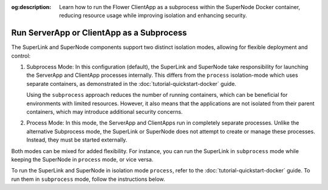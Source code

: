 :og:description: Learn how to run the Flower ClientApp as a subprocess within the SuperNode Docker container, reducing resource usage while improving isolation and enhancing security.
.. meta::
    :description: Learn how to run the Flower ClientApp as a subprocess within the SuperNode Docker container, reducing resource usage while improving isolation and enhancing security.

Run ServerApp or ClientApp as a Subprocess
==========================================

The SuperLink and SuperNode components support two distinct isolation modes, allowing
for flexible deployment and control:

1. Subprocess Mode: In this configuration (default), the SuperLink and SuperNode take
   responsibility for launching the ServerApp and ClientApp processes internally. This
   differs from the ``process`` isolation-mode which uses separate containers, as
   demonstrated in the :doc:`tutorial-quickstart-docker` guide.

   Using the ``subprocess`` approach reduces the number of running containers, which can
   be beneficial for environments with limited resources. However, it also means that
   the applications are not isolated from their parent containers, which may introduce
   additional security concerns.

2. Process Mode: In this mode, the ServerApp and ClientApps run in completely separate
   processes. Unlike the alternative Subprocess mode, the SuperLink or SuperNode does
   not attempt to create or manage these processes. Instead, they must be started
   externally.

Both modes can be mixed for added flexibility. For instance, you can run the SuperLink
in ``subprocess`` mode while keeping the SuperNode in ``process`` mode, or vice versa.

To run the SuperLink and SuperNode in isolation mode ``process``, refer to the
:doc:`tutorial-quickstart-docker` guide. To run them in ``subprocess`` mode, follow the
instructions below.

.. tab-set::

    .. tab-item:: ServerApp

        **Prerequisites**

        1. Before running the ServerApp as a subprocess, ensure that the FAB dependencies have
        been installed in the SuperLink images. This can be done by extending the SuperLink image:

        .. code-block:: dockerfile
            :caption: superlink.Dockerfile
            :linenos:
            :substitutions:

            FROM flwr/superlink:|stable_flwr_version|

            WORKDIR /app
            COPY pyproject.toml .
            RUN sed -i 's/.*flwr\[simulation\].*//' pyproject.toml \
                && python -m pip install -U --no-cache-dir .

            ENTRYPOINT ["flower-superlink"]

        2. Next, build the SuperLink Docker image by running the following command in the
        directory where Dockerfile is located:

        .. code-block:: shell

            $ docker build -f superlink.Dockerfile -t flwr_superlink:0.0.1 .

        **Run the ServerApp as a Subprocess**

        Start the SuperLink and run the ServerApp as a subprocess (note that
        the subprocess mode is the default, so you do not have to explicitly set the ``--isolation`` flag):

        .. code-block:: shell

            $ docker run --rm \
                -p 9091:9091 -p 9092:9092 -p 9093:9093 \
                --detach \
                flwr_superlink:0.0.1 \
                --insecure

    .. tab-item:: ClientApp

        **Prerequisites**

        1. Before running the ClientApp as a subprocess, ensure that the FAB dependencies have
        been installed in the SuperNode images. This can be done by extending the SuperNode
        image:

        .. code-block:: dockerfile
            :caption: supernode.Dockerfile
            :linenos:
            :substitutions:

            FROM flwr/supernode:|stable_flwr_version|

            WORKDIR /app
            COPY pyproject.toml .
            RUN sed -i 's/.*flwr\[simulation\].*//' pyproject.toml \
                && python -m pip install -U --no-cache-dir .

            ENTRYPOINT ["flower-supernode"]

        2. Next, build the SuperNode Docker image by running the following command in the
        directory where Dockerfile is located:

        .. code-block:: shell

            $ docker build -f supernode.Dockerfile -t flwr_supernode:0.0.1 .

        **Run the ClientApp as a Subprocess**

        Start the SuperNode and run the ClientApp as a subprocess (note that
        the subprocess mode is the default, so you do not have to explicitly set the ``--isolation`` flag):

        .. code-block:: shell

            $ docker run --rm \
                --detach \
                flwr_supernode:0.0.1 \
                --insecure \
                --superlink <superlink-address>:9092
